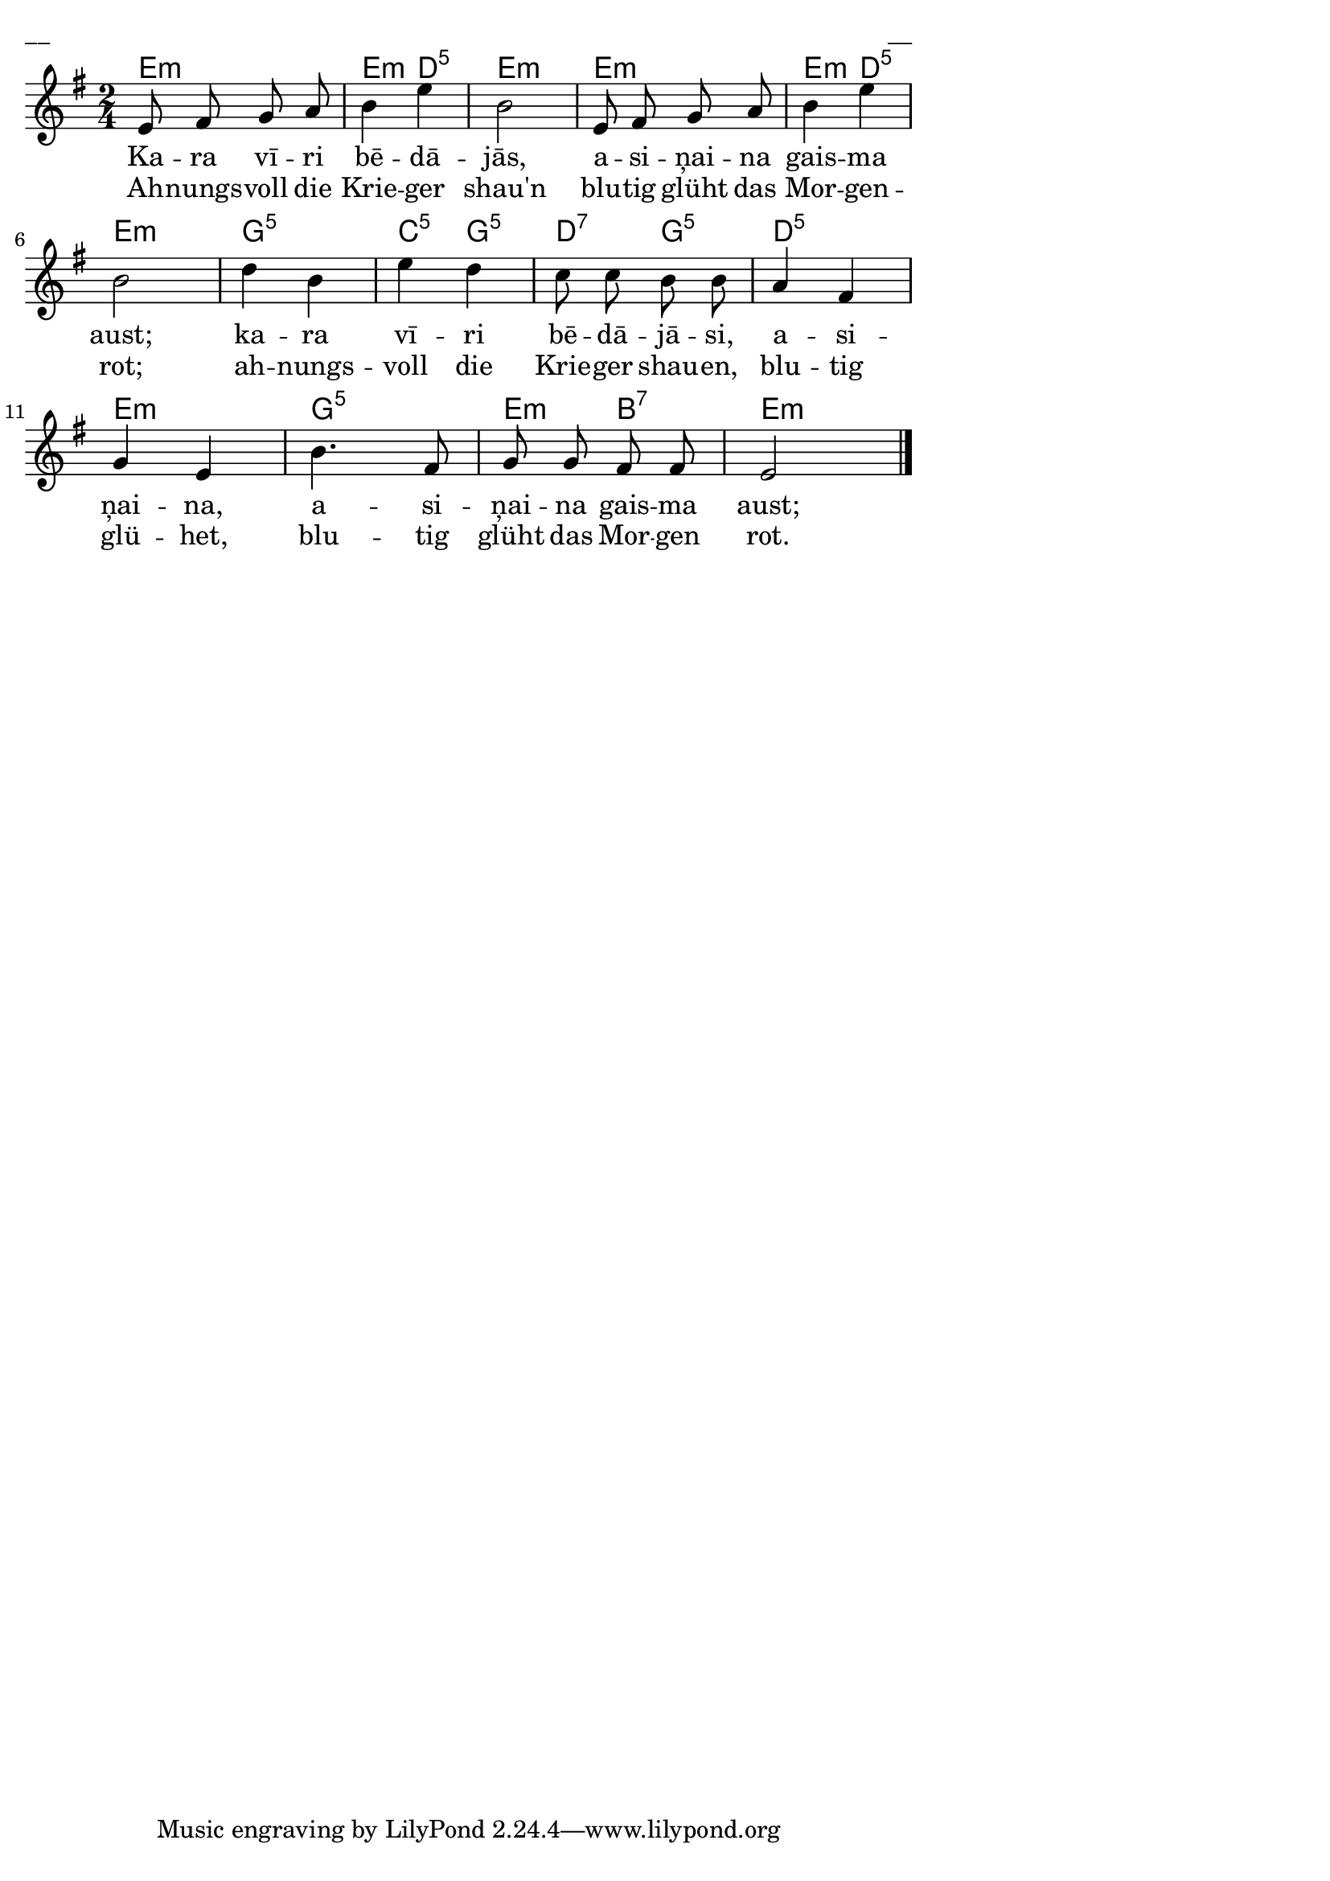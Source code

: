 \version "2.13.18"
#(ly:set-option 'crop #t)

%\header {
% title = "Kara vīri bēdājās"
%}
% J.Vītola t.dz. ar klavieru pavadījumu
\paper {
line-width = 14\cm
left-margin = 0.4\cm
between-system-padding = 0.3\cm
between-system-space = 0.3\cm
}
\layout {
indent = #0
ragged-last = ##f
}


voiceA = \relative c' {
\clef "treble"
\key e \minor
\time 2/4
e8 fis g a | b4 e | b2 | e,8 fis g a | b4 e | b2 | 
d4 b | e4 d | c8 c b b | a4 fis | g4 e | b'4. fis8 | g8 g fis fis | e2
\bar "|."
}



lyricAA = \lyricmode {
Ka -- ra vī -- ri bē -- dā -- jās, 
a -- si -- ņai -- na gais -- ma aust; 
ka -- ra vī -- ri bē -- dā -- jā -- si, 
a -- si -- ņai -- na, a -- si -- ņai -- na gais -- ma aust; 

}

lyricAB = \lyricmode {
Ah -- nungs -- voll die Krie -- ger shau'n 
blu -- tig glüht das Mor -- gen -- rot;
ah -- nungs -- voll die Krie -- ger shau -- en,
blu -- tig glü -- het, blu -- tig glüht das Mor -- gen rot. 
}


chordsA = \chordmode {
e2:m | e4:m d4:5 | e2:m | e2:m | e4:m d4:5 | e2:m |
g2:5 | c4:5 g4:5 | d4:7 g4:5 | d2:5 | e2:m | g2:5 | e4:m b4:7 | e2:m
}

fullScore = <<
\new ChordNames { \chordsA }
\new Staff {
<<
\new Voice = "voiceA" { \oneVoice \autoBeamOff \voiceA }
\new Lyrics \lyricsto "voiceA" \lyricAA
\new Lyrics \lyricsto "voiceA" \lyricAB
>>
}
>>

\score {
\fullScore
\header { piece = "__" opus = "__" }
}
\markup { \with-color #(x11-color 'white) \sans \smaller "__" }
\score {
\unfoldRepeats
\fullScore
\midi {
\context { \Staff \remove "Staff_performer" }
\context { \Voice \consists "Staff_performer" }
}
}


